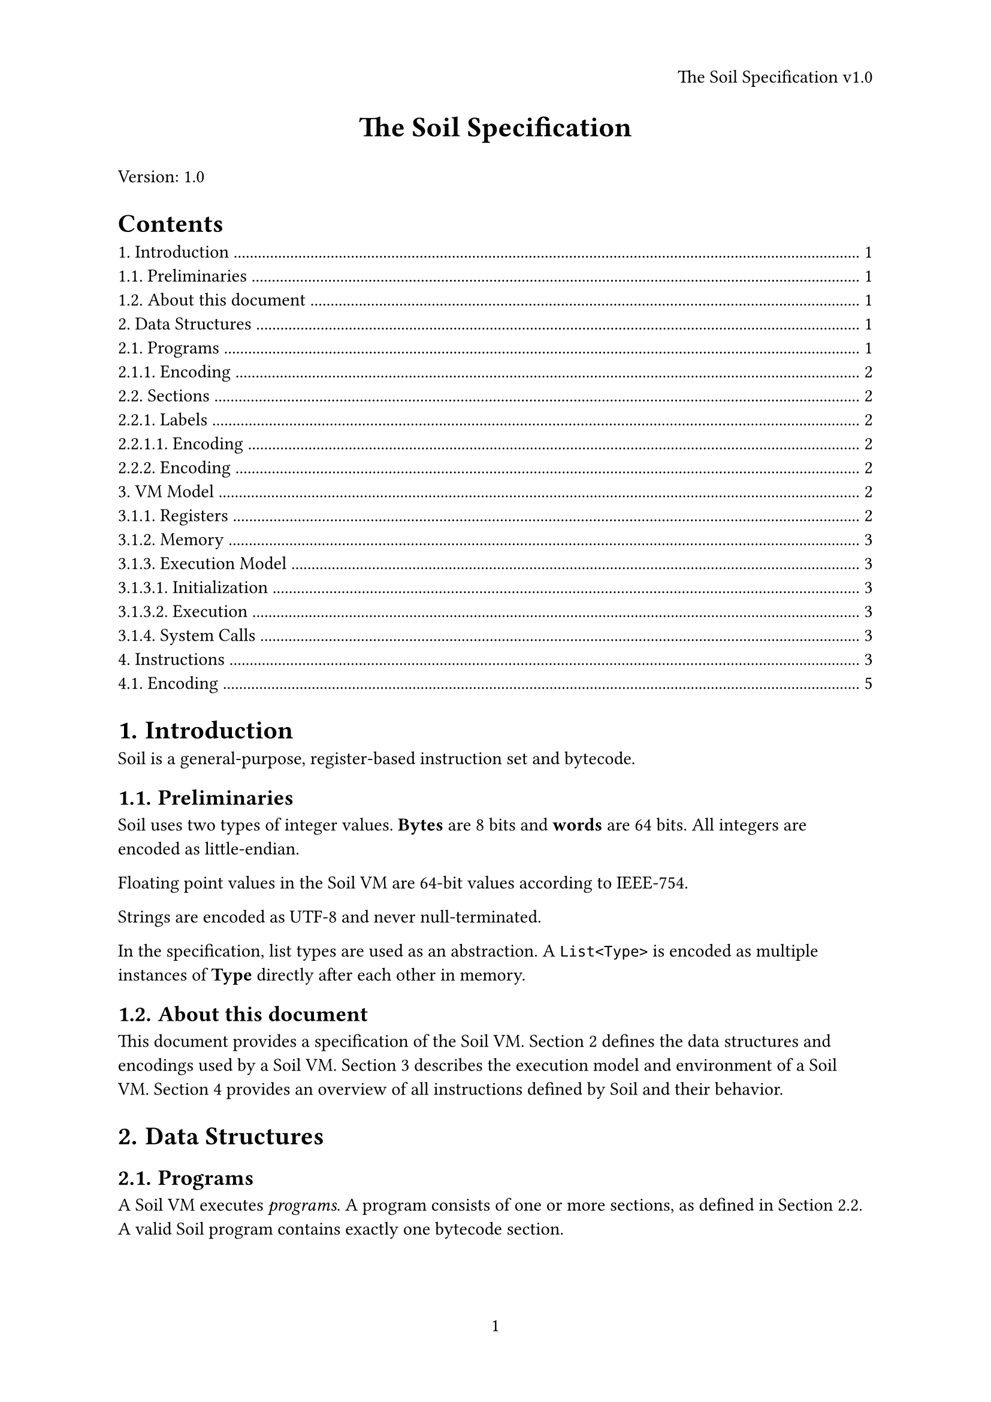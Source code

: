 #set page(
  paper: "a4",
  header: align(right)[The Soil Specification v1.0],
  numbering: "1",
)
#set heading(
  numbering: "1."
)

#align(center, text(17pt)[*The Soil Specification*])

Version: 1.0

#outline()

= Introduction <intro>

Soil is a general-purpose, register-based instruction set and bytecode.

== Preliminaries <prelims>

Soil uses two types of integer values. *Bytes* are 8 bits and *words* are 64 bits.
All integers are encoded as little-endian.

Floating point values in the Soil VM are 64-bit values according to IEEE-754.

Strings are encoded as UTF-8 and never null-terminated.

In the specification, list types are used as an abstraction. A `List<Type>` is encoded
as multiple instances of *Type* directly after each other in memory.

== About this document

This document provides a specification of the Soil VM. @structures defines the data structures
and encodings used by a Soil VM. @model describes the execution model
and environment of a Soil VM. @instructions provides an overview of all instructions defined by Soil
and their behavior.

= Data Structures <structures>

== Programs <programs>

A Soil VM executes _programs_. A program consists of one or more sections, as defined in @sections.
A valid Soil program contains exactly one bytecode section. 

=== Encoding

A program is encoded as follows:

#table(
  columns: (auto, auto, auto, 1fr),
  table.header([*Bytes*], [*Field*], [*Type*], [*Notes*]),
  [00 .. 03], [`"soil"`], [`String`], [Magic Bytes to identify a Soil program.],
  [04 .. n], [Sections], [`List<Section>`], []
)

== Sections <sections>

A Soil program is organized into sections. Soil supports four types of sections:

#table(
  columns: (auto, auto, 1fr),
  table.header([*Section Kind*], [*Encoding*], [*Description*]),
  [Bytecode], [0], [Contains a list of Soil instructions],
  [Initial Memory], [1], [Contains the memory the VM is initialized with],
  [Name], [2], [Provides a name for the Soil program],
  [Labels], [3], [Contains a list of labels (cf. @labels)],
  [Description], [4], [Provides a description for the Soil program],
)

A program may contain *at most* one section of each kind.

=== Labels <labels>

A label is a combination of a string and an offset into the bytecode.

==== Encoding

#table(
  columns: (auto, auto, 1fr),
  table.header([*Bytes*], [*Field*], [*Type*]),
  [00 .. 07], [Offset], [`Word`],
  [08 .. 15], [Length], [`Word`],
  [16 .. 16 + Length ], [Label], [`String`]
)

=== Encoding

A section is encoded as follows:

#table(
  columns: (auto, auto, auto, 1fr),
  table.header([*Bytes*], [*Field*], [*Type*], [*Notes*]),
  [00 .. 01], [Kind], [`Byte`], [],
  [02 .. 09], [Length], [`Word`], [],
  [10 .. 10 + Length], [Content], [`List<Byte>`], [Depending on the kind, this may be a `List<Instruction>`, `List<Label>` or `String`]
)

= VM Model <model>

A Soil VM provides a set of registers and byte-addressable memory.

=== Registers <registers>

A register in Soil is word-sized. A Soil VM has the following registers:

#table(
  columns: (auto, auto, 1fr),
  table.header([*Name*], [*Encoding*], [*Purpose*]),
  [SP], [0], [Stack Pointer],
  [ST], [1], [Status Register],
  [A], [2], [General Purpose],
  [B], [3], [General Purpose],
  [C], [4], [General Purpose],
  [D], [5], [General Purpose],
  [E], [6], [General Purpose],
  [F], [7], [General Purpose],
)

=== Memory <memory>

Memory is a zero-initialized `List<Byte>`. The size of the memory is implementation-defined.
Accessing an out-of-bounds memory address is illegal and causes a VM panic.

=== Execution Model

==== Initialization

1. The VM initializes the memory (cf. @memory) and registers to zero.
2. If the program defines initial memory, the VM copies the initial memory definition into its own memory. If the VM's memory is smaller than the initial memory, the VM must panic.
3. The VM initialized the `SP` register to the size of its memory.

==== Execution

Conceptually, the Soil VM has an instruction pointer that is initially at the start of a program's
bytecode section. The instruction pointer advances until the VM has read a full instruction and executes
it. Generally, instructions are executed linearly one after another. However, control flow instructions
(cf. @instructions) may change the instruction pointer's location in the bytecode.

=== System Calls

= Instructions <instructions>

Soil supports the following instructions:

#table(
  columns: (auto, auto, auto, auto, 1fr),
  table.header([*Instruction*], [*Opcode*], [*Operand 1*], [*Operand 2*], [*Description*]),
[`nop`], [0x00], [-], [-], [Does nothing.],
[`panic`], [0xe0], [-], [-], [End program execution with an error.],
[`trystart`], [0xe1], [`catch:word`], [-], [If a panic occurs, catches it, resets `sp`, and jumps to the `catch` address.],
[`tryend`], [0xe2], [-], [-], [Ends a scope started by `trystart`.],
[`move`], [0xd0], [`to:reg`], [`from:reg`], [Sets `to` to `from`.],
[`movei`], [0xd1], [`to:reg`], [`value:word`], [Sets `to` to `from`.],
[`moveib`], [0xd2], [`to:reg`], [`value:word`], [Sets `to` to `from`.],
[`load`], [0xd3], [`to:reg`], [`from:reg`], [Interprets `from` as an address and sets `to` to the word at that address in memory.],
[`loadb`], [0xd4], [`to:reg`], [`from:reg`], [Interprets `from` as an address and sets `to` to the byte at that address in memory.],
[`store`], [0xd5], [`to:reg`], [`from:reg`], [Interprets `to` as an address and sets the 64 bits at that address in memory to `from`.],
[`storeb`], [0xd6], [`to:reg`], [`from:reg`], [Interprets `to` as an address and sets the 8 bits at that address in memory to `from`.],
[`push`], [0xd7], [`reg:reg`], [-], [Decreases `sp` by 8, then runs `store sp reg`.],
[`pop`], [0xd8], [`reg:reg`], [-], [Runs `load reg sp`, then increases `sp` by 8.],
[`jump`], [0xf0], [`to:word`], [-], [Continues executing at the `to`th byte.],
[`cjump`], [0xf1], [`to:word`], [-], [Runs `jump to` if `st` is not 0.],
[`call`], [0xf2], [`target:word`], [-], [Runs `jump target`. Saves the formerly next instruction on an internal stack so that `ret` returns.],
[`ret`], [0xf3], [-], [-], [Returns to the instruction after the matching `call`.],
[`syscall`], [0xf4], [`number:byte`], [-], [Performs a syscall. Behavior depends on the syscall. The syscall can access all registers and memory.],
[`cmp`], [0xc0], [`left:reg`], [`right:reg`], [Saves `left` - `right` in `st`.],
[`isequal`], [0xc1], [-], [-], [If `st` is 0, sets `st` to 1, otherwise to 0.],
[`isless`], [0xc2], [-], [-], [If `st` is less than 0, sets `st` to 1; otherwise, sets it to 0.],
[`isgreater`], [0xc3], [-], [-], [If `st` is greater than 0, sets `st` to 1; otherwise, sets it to 0.],
[`islessequal`], [0xc4], [-], [-], [If `st` is 0 or less, sets `st` to 1; otherwise, sets it to 0.],
[`isgreaterequal`], [0xc5], [-], [-], [If `st` is 0 or greater, sets `st` to 1; otherwise, sets it to 0.],
[`isnotequal`], [0xc6], [-], [-], [If `st` is 0, sets `st` to 0; otherwise, sets it to 1.],
[`fcmp`], [0xc7], [`left:regt`], [`right:reg`], [Compares `left` and `right` by subtracting `right` from `left` and saving the result in `st`.],
[`fisequal`], [0xc8], [-], [-], [If `st` is 0, sets `st` to 1; otherwise, sets it to 0.],
[`fisless`], [0xc9], [-], [-], [If `st` is less than 0, sets `st` to 1; otherwise, sets it to 0.],
[`fisgreater`], [0xca], [-], [-], [If `st` is greater than 0, sets `st` to 1; otherwise, sets it to 0.],
[`fislessequal`], [0xcb], [-], [-], [If `st` is 0 or less, sets `st` to 1; otherwise, sets it to 0.],
[`fisgreaterequal`], [0xcc], [-], [-], [If `st` is 0 or greater, sets `st` to 1; otherwise, sets it to 0.],
[`fisnotequal`], [0xcd], [-], [-], [If `st` is 0, sets `st` to 0; otherwise, sets it to 1.],
[`inttofloat`], [0xce], [`reg:reg`], [-], [Interprets `reg` as an integer and sets it to a float of about the same value. TODO: specify edge cases.],
[`floattoint`], [0xcf], [`reg:reg`], [-], [Interprets `reg` as a float and sets it to its integer representation, rounded down. TODO: specify edge cases.],
[`add`], [0xa0], [`to:reg`], [`from:reg`], [Adds `from` to `to`.],
[`sub`], [0xa1], [`to:reg`], [`from:reg`], [Subtracts `from` from `to`.],
[`mul`], [0xa2], [`to:reg`], [`from:reg`], [Multiplies `from` and `to`, saving the result in `to`.],
[`div`], [0xa3], [`dividend:reg`], [`divisor:reg`], [Divides `dividend` by `divisor`, saving the quotient in `dividend`.],
[`rem`], [0xa4], [`dividend:reg`], [`divisor:reg`], [Divides `dividend` by `divisor`, saving the remainder in `dividend`.],
[`fadd`], [0xa5], [`to:reg`], [`from:reg`], [Adds `from` to `to`, interpreting both as floats.],
[`fsub`], [0xa6], [`to:reg`], [`from:reg`], [Subtracts `from` from `to`, interpreting both as floats.],
[`fmul`], [0xa7], [`to:reg`], [`from:reg`], [Multiplies `from` and `to`, interpreting both as floats, and saves the result in `to`.],
[`fdiv`], [0xa8], [`dividend:reg`], [`divisor:reg`], [Divides `dividend` by `divisor`, interpreting both as floats, and saves the quotient in `dividend`.],
[`and`], [0xb0], [`to:reg`], [`from:reg`], [Performs a binary AND on `to` and `from`, saving the result in `to`.],
[`or`], [0xb1], [`to:reg`], [`from:reg`], [Performs a binary OR on `to` and `from`, saving the result in `to`.],
[`xor`], [0xb2], [`to:reg`], [`from:reg`], [Performs a binary XOR on `to` and `from`, saving the result in `to`.],
[`not`], [0xb3], [`to:reg`], [-], [Inverts the bits of `to`.]
)

== Encoding

Instructions are encoded as follows:

#table(
  columns: (auto, auto, auto, 1fr),
  table.header([*Bytes*], [*Field*], [*Type*], [*Notes*]),
  [00 .. 01], [Opcode], [`Byte`], [],
  [02 .. n], [Operands], [Operands], [],
)

A Soil instruction may have between zero and two operands. For one instruction, the number and types
of operands are always the same. If an instruction operates on two registers, they are encoded in a
single byte with the first register encoded in the lower four bits and the second register encoded in
the upper four bits.
